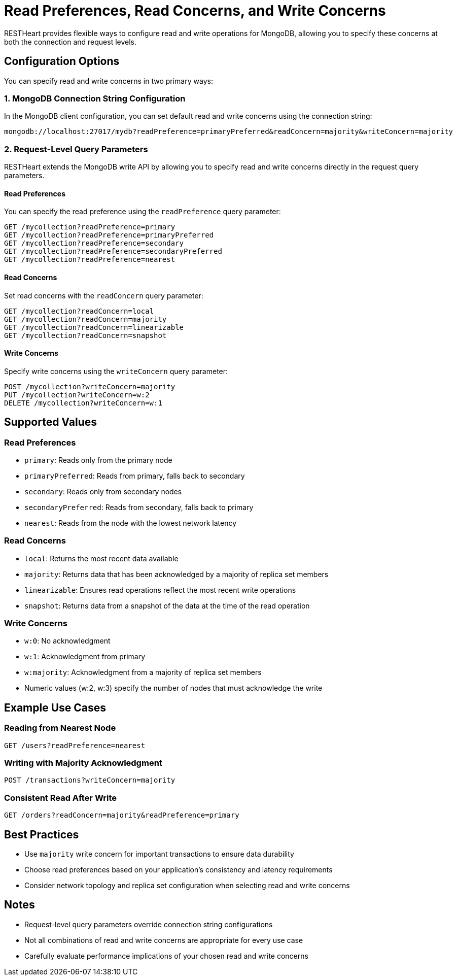 = Read Preferences, Read Concerns, and Write Concerns

RESTHeart provides flexible ways to configure read and write operations for MongoDB, allowing you to specify these concerns at both the connection and request levels.

== Configuration Options

You can specify read and write concerns in two primary ways:

=== 1. MongoDB Connection String Configuration

In the MongoDB client configuration, you can set default read and write concerns using the connection string:

[source]
----
mongodb://localhost:27017/mydb?readPreference=primaryPreferred&readConcern=majority&writeConcern=majority
----

=== 2. Request-Level Query Parameters

RESTHeart extends the MongoDB write API by allowing you to specify read and write concerns directly in the request query parameters.

==== Read Preferences

You can specify the read preference using the `readPreference` query parameter:

[source]
----
GET /mycollection?readPreference=primary
GET /mycollection?readPreference=primaryPreferred
GET /mycollection?readPreference=secondary
GET /mycollection?readPreference=secondaryPreferred
GET /mycollection?readPreference=nearest
----

==== Read Concerns

Set read concerns with the `readConcern` query parameter:

[source]
----
GET /mycollection?readConcern=local
GET /mycollection?readConcern=majority
GET /mycollection?readConcern=linearizable
GET /mycollection?readConcern=snapshot
----

==== Write Concerns

Specify write concerns using the `writeConcern` query parameter:

[source]
----
POST /mycollection?writeConcern=majority
PUT /mycollection?writeConcern=w:2
DELETE /mycollection?writeConcern=w:1
----

== Supported Values

=== Read Preferences
* `primary`: Reads only from the primary node
* `primaryPreferred`: Reads from primary, falls back to secondary
* `secondary`: Reads only from secondary nodes
* `secondaryPreferred`: Reads from secondary, falls back to primary
* `nearest`: Reads from the node with the lowest network latency

=== Read Concerns
* `local`: Returns the most recent data available
* `majority`: Returns data that has been acknowledged by a majority of replica set members
* `linearizable`: Ensures read operations reflect the most recent write operations
* `snapshot`: Returns data from a snapshot of the data at the time of the read operation

=== Write Concerns
* `w:0`: No acknowledgment
* `w:1`: Acknowledgment from primary
* `w:majority`: Acknowledgment from a majority of replica set members
* Numeric values (w:2, w:3) specify the number of nodes that must acknowledge the write

== Example Use Cases

=== Reading from Nearest Node
[source]
----
GET /users?readPreference=nearest
----

=== Writing with Majority Acknowledgment
[source]
----
POST /transactions?writeConcern=majority
----

=== Consistent Read After Write
[source]
----
GET /orders?readConcern=majority&readPreference=primary
----

== Best Practices

* Use `majority` write concern for important transactions to ensure data durability
* Choose read preferences based on your application's consistency and latency requirements
* Consider network topology and replica set configuration when selecting read and write concerns

== Notes

* Request-level query parameters override connection string configurations
* Not all combinations of read and write concerns are appropriate for every use case
* Carefully evaluate performance implications of your chosen read and write concerns
